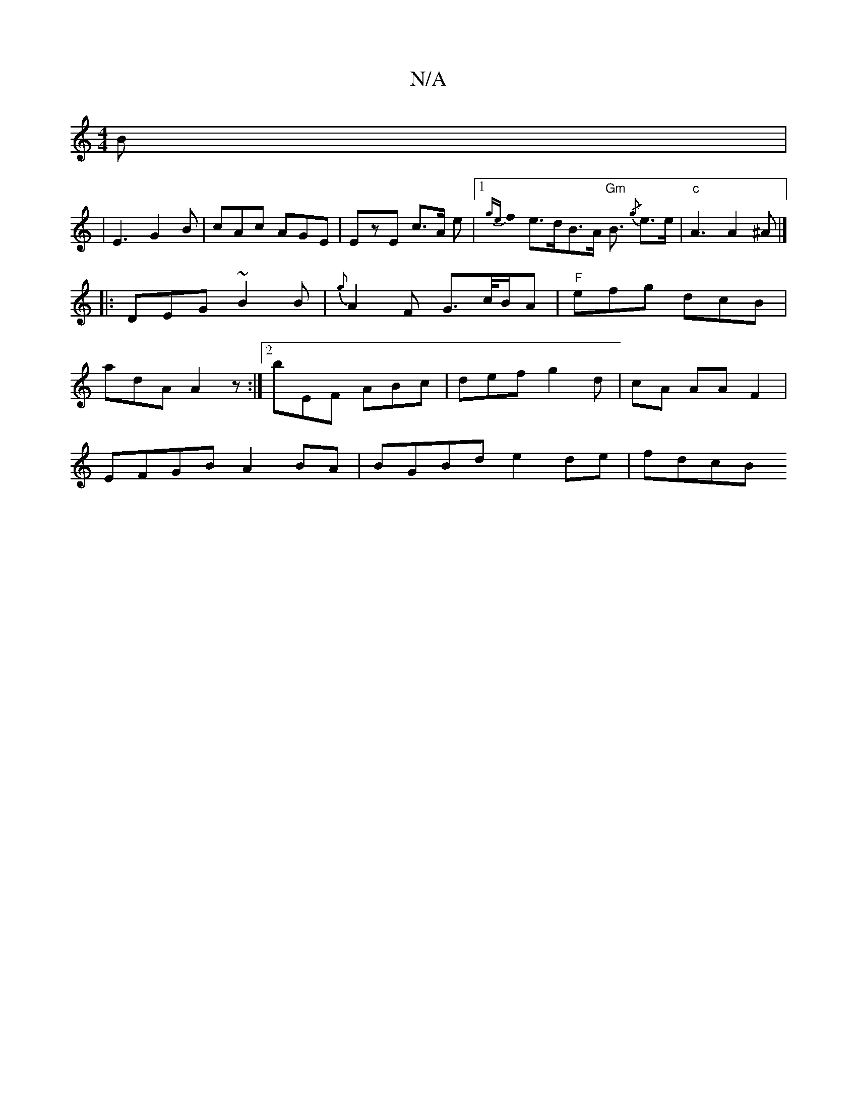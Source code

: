X:1
T:N/A
M:4/4
R:N/A
K:Cmajor
B|
|E3 G2 B | cAc AGE | EzE c>A e |[1{ge}f0 e>dB>A "Gm"B3/2{/g} e>e | "c" A3 A2 ^A |]
|: DEG ~B2 B | {g}A2 F G>c/B/A | "F"efg dcB|
adA A2 z:|2 bEF ABc | def g2 d|cA AAF2 |
EFGB A2 BA |BGBd e2 de|fdcB 
